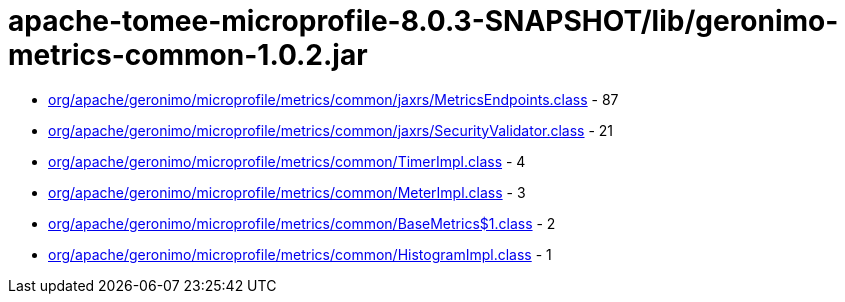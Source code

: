= apache-tomee-microprofile-8.0.3-SNAPSHOT/lib/geronimo-metrics-common-1.0.2.jar

 - link:org/apache/geronimo/microprofile/metrics/common/jaxrs/MetricsEndpoints.adoc[org/apache/geronimo/microprofile/metrics/common/jaxrs/MetricsEndpoints.class] - 87
 - link:org/apache/geronimo/microprofile/metrics/common/jaxrs/SecurityValidator.adoc[org/apache/geronimo/microprofile/metrics/common/jaxrs/SecurityValidator.class] - 21
 - link:org/apache/geronimo/microprofile/metrics/common/TimerImpl.adoc[org/apache/geronimo/microprofile/metrics/common/TimerImpl.class] - 4
 - link:org/apache/geronimo/microprofile/metrics/common/MeterImpl.adoc[org/apache/geronimo/microprofile/metrics/common/MeterImpl.class] - 3
 - link:org/apache/geronimo/microprofile/metrics/common/BaseMetrics$1.adoc[org/apache/geronimo/microprofile/metrics/common/BaseMetrics$1.class] - 2
 - link:org/apache/geronimo/microprofile/metrics/common/HistogramImpl.adoc[org/apache/geronimo/microprofile/metrics/common/HistogramImpl.class] - 1
